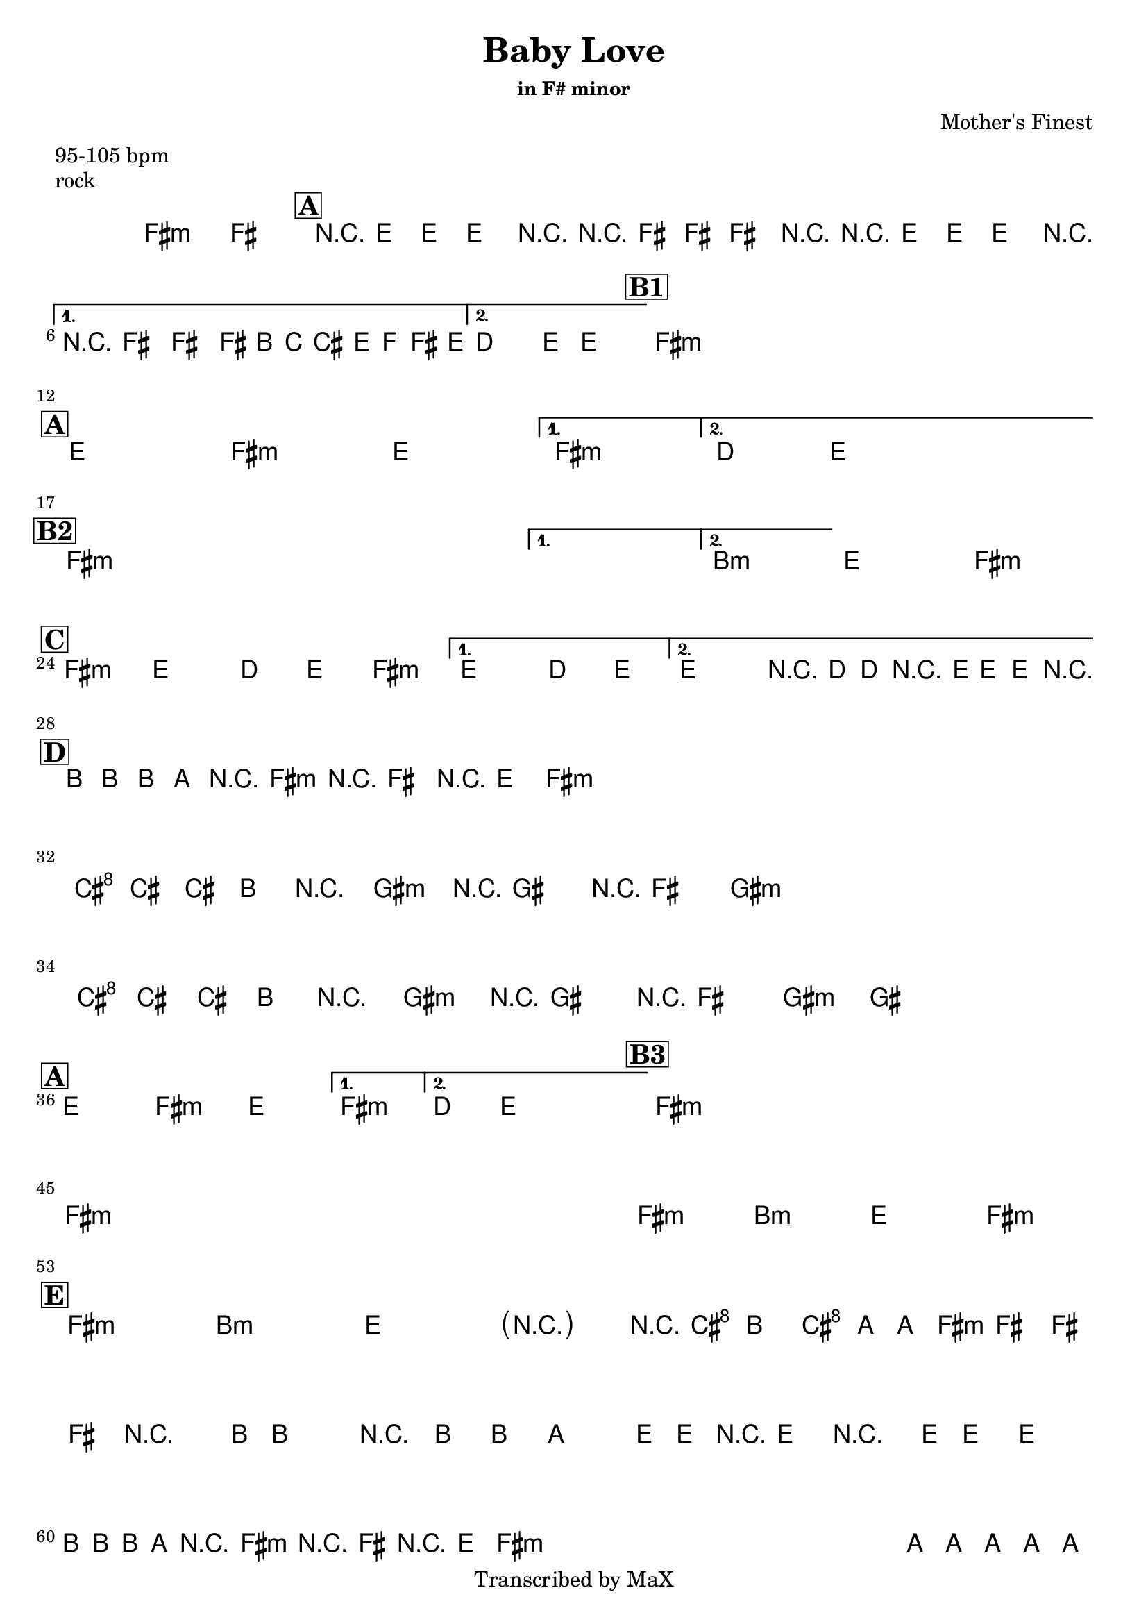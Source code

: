 \version "2.12.3"

%
% $File$
% $Date$
% $Revision$
% $Author$
%

\header {
  title = "Baby Love"
  subtitle = ""
  subsubtitle = "in F# minor"

  composer = "Mother's Finest"
  poet = ""
  enteredby = "Max Deineko"

  meter = "95-105 bpm"
  piece = "rock"
  version = "$Revision$"

  copyright = "Transcribed by MaX"
  tagline = "" % or leave the lilypond line
}


harm = \chords {
  \set Score.skipBars = ##t
  \set Score.markFormatter = #format-mark-box-letters

  fis1:m s

  \mark \markup {\box \bold "A"}

  e1 fis:m
  e1 fis:m
  d4. e8 s2

  %\break
  \mark \markup {\box \bold "B1"}

  fis1:m
  s1 * 3

  \break
  \mark \markup {\box \bold "A"}

  e1 fis:m
  e1 fis:m
  d4. e8 s2

  \break
  \mark \markup {\box \bold "B2"}

  fis1:m
  s1 * 3
  b1:m e fis:m

  \break
  \mark \markup {\box \bold "C"}

  fis2:m e d4 e
  fis2:m e d4 e
  %fis2:m e d4 e
  %fis2:m e d4 e4
  e2 d4 e

  \break
  \mark \markup {\box \bold "D"}

  b8. a16 r8 fis8:m r4 e8 fis:m
  s1 * 3
  \break
  cis8. b16 r8 gis8:m r4 fis8 gis:m
  s1
  cis8. b16 r8 gis8:m r4 fis8 gis:m
  s1

  \break
  \mark \markup {\box \bold "A"}

  e1 fis:m
  e1 fis:m
  d4. e8 s2

  %\break
  \mark \markup {\box \bold "B3"}

  fis1:m
  s1 * 3
  \break
  fis1:m s1*3
  fis1:m b:m e fis:m

  \break
  \mark \markup {\box \bold "E"}

  fis:m b:m e fis2:m
  s16 cis8 b cis a8 fis2:m s4. b16 ~
  s4.. s2 e16 |
  s1
  \repeat percent 4 {
    b8. a8. fis4.:m e8 fis:m
  }
  a1 b a b a b2 e4 b
  fis1:m s
  e8 fis4:m cis16 b4 s16 a4
  e8 fis4:m cis16 b4 s16 a4
  fis1:m

}

mel = \relative c' {
  \set Score.skipBars = ##t
  \set Score.markFormatter = #format-mark-box-letters
  \override Staff.TimeSignature #'style = #'()

  \key fis \minor
  \time 4/4

  %\override NoteHead #'style = #'diamond

  fis1\fermata ~ fis

  \repeat volta 2 {
    r8 e8.-.-> e8.-.-> e4-.-> r
    r8 fis8.-.-> fis8.-.-> fis4-.-> r
    r8 e8.-.-> e8.-.-> e4-.-> r
  }
  \alternative {
    { r8 fis8.-.-> fis8.-.-> fis16->
      \override NoteHead #'font-size = #-2
      b,[ c cis e f fis e]
      \override NoteHead #'font-size = #0
    }
    { d4.-> e8-> ~ e2 }
  }

  \repeat volta 2 {
    s1 s1 s1 s1
  }

  \repeat volta 2 {
    s1_\markup{\italic{as above}} s1 s1
  }
  \alternative {
    { s1 }
    { s1 }
  }

  \repeat volta 2 {
    s1 s1 s1
  }
  \alternative {
    {s1} {s1}
  }
  s1 s1

  %fis2 e d4 e fis2 e d4 e
  %fis2 e d4 e fis2 e r16 d-> d-> r8 e16-> e-> r
  \repeat volta 2 {
    fis2->( e d4 e fis2
  }
  \alternative {
    { e d4 e) }
    { e2 r16 d-> d-> r8 e16-> e-> r }
  }

  \repeat percent 4 {
    b'16_\markup{\italic{keys solo}}
    b b a r8 fis r16 fis8 r16 e8 fis8
  }
  \repeat percent 2 {
    cis'16 cis cis b r8 gis r16 gis8 r16 fis8 gis8
  }
  cis16 cis cis b r8 gis r16 gis8 r16 fis8 gis8 ~
  gis1

  \repeat volta 2 {
    s1 s1 s1
  }
  \alternative {
    { s1 }
    { s1 }
  }

  \repeat volta 2 {
    s1 s1 s1 s1
  }
  s1_\markup{\italic{baby baby baby...}}
  s1 s1 s1 s1 s1 s1 s1
  s1_\markup{\italic{I'd walk a million miles...}}
  s1 s1

  \parenthesize r2 r16 cis8-> b-> cis->
  a16-> ~ a16 fis8-> fis-> fis-> fis-> r4. b16-> ~
  b4 r8. b8-> b8-> a4-> e16->~
  e16-> r8 e8-> r4 e16-> e8-> e4 |
  \break
  \repeat percent 4 {
    b'16 b b a r8 fis r16 fis8 r16 e8 fis8
  }
  a8 a8-> a8 a8-> a8 a8-> a8 a8->
  b8 b8-> b8 b8-> dis16 e e e e dis b8
  a8 a8-> a8 a8-> a8 a8-> a8 a8->
  b8 b8-> b8 b8-> b16 b dis, dis e e fis8
  a8 a8-> a8 a8-> a8 a8-> a8 a8->
  b8 b8-> b8 b8-> <b e>16-> <b e>-> <b e>-> <b e>-> <b dis>4->
  r1 r1
  e,8-> fis r cis'16-> b r16 b8-.-> r16 a4->
  e8-> fis r cis'16-> b r16 b8-.-> r16 a4->
  r8 fis-> r16 fis8-> r16 fis4-> r

  \bar "||"
}

\score {
  \transpose c c {
    <<
      \harm
      \mel
    >>
  }
}

\layout {
  ragged-last = ##f
}
